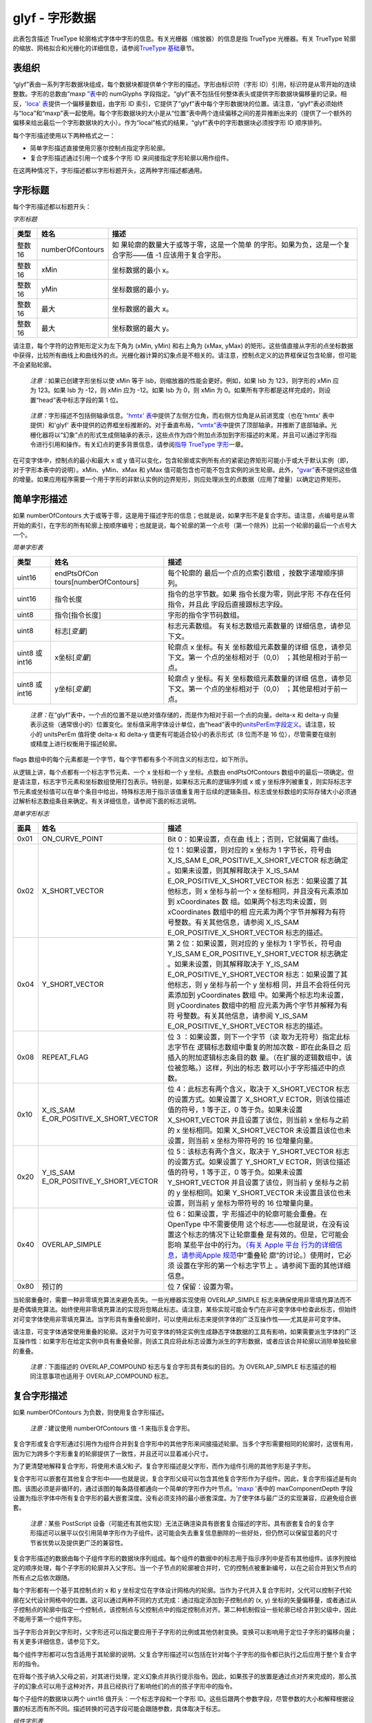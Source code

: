 glyf - 字形数据
===============


此表包含描述 TrueType
轮廓格式字体中字形的信息。有关光栅器（缩放器）的信息是指 TrueType
光栅器。有关 TrueType
轮廓的缩放、网格拟合和光栅化的详细信息，请参阅\ `TrueType
基础 <ttch01>`__\ 章节。

表组织
----------------------------------

“glyf”表由一系列字形数据块组成，每个数据块都提供单个字形的描述。字形由标识符（字形
ID）引用，标识符是从零开始的连续整数。字形的总数由“maxp
`”表 <maxp>`__\ 中的 numGlyphs
字段指定。“glyf”表不包括任何整体表头或提供字形数据块偏移量的记录。相反，\ `'loca'
表 <loca>`__\ 提供一个偏移量数组，由字形 ID
索引，它提供了“glyf”表中每个字形数据块的位置。请注意，“glyf”表必须始终与“loca”和“maxp”表一起使用。每个字形数据块的大小是从“位置”表中两个连续偏移之间的差异推断出来的（提供了一个额外的偏移来给出最后一个字形数据块的大小）。作为“local”格式的结果，“glyf”表中的字形数据块必须按字形
ID 顺序排列。

每个字形描述使用以下两种格式之一：

-  简单字形描述直接使用贝塞尔控制点指定字形轮廓。
-  复合字形描述通过引用一个或多个字形 ID 来间接指定字形轮廓以用作组件。

在这两种情况下，字形描述都以字形标题开头，这两种字形描述都通用。

字形标题
-------------------------------

每个字形描述都以标题开头：

*字形标题*

+--------+------------------+----------------------------------------+
| 类型   | 姓名             | 描述                                   |
+========+==================+========================================+
| 整数16 | numberOfContours | 如                                     |
|        |                  | 果轮廓的数量大于或等于零，这是一个简单 |
|        |                  | 的字形。如果为负，这是一个复合字形——值 |
|        |                  | -1 应该用于复合字形。                  |
+--------+------------------+----------------------------------------+
| 整数16 | xMin             | 坐标数据的最小 x。                     |
+--------+------------------+----------------------------------------+
| 整数16 | yMin             | 坐标数据的最小 y。                     |
+--------+------------------+----------------------------------------+
| 整数16 | 最大             | 坐标数据的最大 x。                     |
+--------+------------------+----------------------------------------+
| 整数16 | 最大             | 坐标数据的最大 y。                     |
+--------+------------------+----------------------------------------+

请注意，每个字符的边界矩形定义为左下角为 (xMin, yMin) 和右上角为 (xMax,
yMax)
的矩形。这些值直接从字形的点坐标数据中获得，比较所有曲线上和曲线外的点。光栅化器计算的幻象点是不相关的。请注意，控制点定义的边界框保证包含轮廓，但可能不会紧贴轮廓。

   *注意：*\ 如果已创建字形坐标以使 xMin 等于
   lsb，则缩放器的性能会更好。例如，如果 lsb 为 123，则字形的 xMin 应为
   123。如果 lsb 为 -12，则 xMin 应为 -12。如果 lsb 为 0，则 xMin 为
   0。如果所有字形都是这样完成的，则设置“head”表中标志字段的第 1 位。

..

   *注意：*\ 字形描述不包括侧轴承信息。\ `'hmtx'
   表 <hmtx>`__\ 中提供了左侧方位角，而右侧方位角是从前进宽度（也在'hmtx'
   表中提供）和'glyf'
   表中提供的边界框坐标推断的。对于垂直布局，\ `“vmtx”表 <vmtx>`__\ 中提供了顶部轴承，并推断了底部轴承。光栅化器将以“幻象”点的形式生成侧轴承的表示，这些点作为四个附加点添加到字形描述的末尾，并且可以通过字形指令进行引用和操作。有关幻点的更多背景信息，请参阅\ `指导
   TrueType 字形 <tt_instructing_glyphs#phantoms>`__\ 一章。

在可变字体中，控制点的最小和最大 x 或 y
值可以变化，包含轮廓或实例所有点的紧密边界矩形可能小于或大于默认实例（即，对于字形本表中的说明）。xMin、yMin、xMax
和 yMax
值可能包含也可能不包含实例的派生轮廓。此外，\ `“gvar” <gvar>`__\ 表不提供这些值的增量。如果应用程序需要一个用于字形的非默认实例的边界矩形，则应处理派生的点数据（应用了增量）以确定边界矩形。

简单字形描述
----------------------------------------------

如果 numberOfContours
大于或等于零，这是用于描述字形的信息；也就是说，如果字形不是复合字形。请注意，点编号是从零开始的索引，在字形的所有轮廓上按顺序编号；也就是说，每个轮廓的第一个点号（第一个除外）比前一个轮廓的最后一个点号大一个。

*简单字形表*

+----------------+-------------------------+-------------------------+
| 类型           | 姓名                    | 描述                    |
+================+=========================+=========================+
| uint16         | endPtsOfCon             | 每个轮廓的              |
|                | tours[numberOfContours] | 最后一个点的点索引数组  |
|                |                         | ，按数字递增顺序排列。  |
+----------------+-------------------------+-------------------------+
| uint16         | 指令长度                | 指令的总字节数。如果    |
|                |                         | 指令长度为零，则此字形  |
|                |                         | 不存在任何指令，并且此  |
|                |                         | 字段后直接跟标志字段。  |
+----------------+-------------------------+-------------------------+
| uint8          | 指令[指令长度]          | 字形的指令字节码数组。  |
+----------------+-------------------------+-------------------------+
| uint8          | 标志[*变量*]            | 标志元素数组。          |
|                |                         | 有关标志数组元素数量的  |
|                |                         | 详细信息，请参见下文。  |
+----------------+-------------------------+-------------------------+
| uint8 或 int16 | x坐标[*变量*]           | 轮廓点 x                |
|                |                         | 坐标。有关              |
|                |                         | 坐标数组元素数量的详细  |
|                |                         | 信息，请参见下文。第一  |
|                |                         | 个点的坐标相对于（0,0） |
|                |                         | ；其他是相对于前一点。  |
+----------------+-------------------------+-------------------------+
| uint8 或 int16 | y坐标[*变量*]           | 轮廓点 y                |
|                |                         | 坐标。有关              |
|                |                         | 坐标数组元素数量的详细  |
|                |                         | 信息，请参见下文。第一  |
|                |                         | 个点的坐标相对于（0,0） |
|                |                         | ；其他是相对于前一点。  |
+----------------+-------------------------+-------------------------+

..

   *注意：*\ 在“glyf”表中，一个点的位置不是以绝对值存储的，而是作为相对于前一个点的向量。delta-x
   和 delta-y
   向量表示这些（通常很小的）位置变化。坐标值采用字体设计单位，由“head”表中的\ `unitsPerEm字段定义。 <head>`__\ 请注意，较小的
   unitsPerEm 值将使 delta-x 和 delta-y 值更有可能适合较小的表示形式（8
   位而不是 16 位），尽管需要在级别或精度上进行权衡用于描述轮廓。

flags
数组中的每个元素都是一个字节，每个字节都有多个不同含义的标志位，如下所示。

从逻辑上讲，每个点都有一个标志字节元素、一个 x 坐标和一个 y 坐标。点数由
endPtsOfContours
数组中的最后一项确定。但是请注意，标志字节元素和坐标数组使用打包表示。特别是，如果标志元素的逻辑序列或
x 或 y
坐标序列被重复，则实际标志字节元素或坐标值可以在单个条目中给出，特殊标志用于指示该值重复用于后续的逻辑条目。标志或坐标数组的实际存储大小必须通过解析标志数组条目来确定。有关详细信息，请参阅下面的标志说明。

*简单字形标志*

+------+------------------------------+------------------------------+
| 面具 | 姓名                         | 描述                         |
+======+==============================+==============================+
| 0x01 | ON_CURVE_POINT               | Bit                          |
|      |                              | 0：如果设置，点在曲          |
|      |                              | 线上；否则，它就偏离了曲线。 |
+------+------------------------------+------------------------------+
| 0x02 | X_SHORT_VECTOR               | 位 1：如果设置，则对应的 x   |
|      |                              | 坐标为 1 字节长，符号由      |
|      |                              | X_IS_SAM                     |
|      |                              | E_OR_POSITIVE_X_SHORT_VECTOR |
|      |                              | 标志确定                     |
|      |                              | 。如果未设置，则其解释取决于 |
|      |                              | X_IS_SAM                     |
|      |                              | E_OR_POSITIVE_X_SHORT_VECTOR |
|      |                              | 标志：如果设置了其他标志，则 |
|      |                              | x 坐标与前一个 x             |
|      |                              | 坐标相同，并且没有元素添加到 |
|      |                              | xCoordinates                 |
|      |                              | 数                           |
|      |                              | 组。如果两个标志均未设置，则 |
|      |                              | xCoordinates                 |
|      |                              | 数组中的相                   |
|      |                              | 应元素为两个字节并解释为有符 |
|      |                              | 号整数。有关其他信息，请参阅 |
|      |                              | X_IS_SAM                     |
|      |                              | E_OR_POSITIVE_X_SHORT_VECTOR |
|      |                              | 标志的描述。                 |
+------+------------------------------+------------------------------+
| 0x04 | Y_SHORT_VECTOR               | 第 2 位：如果设置，则对应的  |
|      |                              | y 坐标为 1 字节长，符号由    |
|      |                              | Y_IS_SAM                     |
|      |                              | E_OR_POSITIVE_Y_SHORT_VECTOR |
|      |                              | 标志确定                     |
|      |                              | 。如果未设置，则其解释取决于 |
|      |                              | Y_IS_SAM                     |
|      |                              | E_OR_POSITIVE_Y_SHORT_VECTOR |
|      |                              | 标志：如果设置了其他标志，则 |
|      |                              | y 坐标与前一个 y             |
|      |                              | 坐标相                       |
|      |                              | 同，并且不会将任何元素添加到 |
|      |                              | yCoordinates                 |
|      |                              | 数组                         |
|      |                              | 中。如果两个标志均未设置，则 |
|      |                              | yCoordinates                 |
|      |                              | 数组中的相                   |
|      |                              | 应元素为两个字节并解释为有符 |
|      |                              | 号整数。有关其他信息，请参阅 |
|      |                              | Y_IS_SAM                     |
|      |                              | E_OR_POSITIVE_Y_SHORT_VECTOR |
|      |                              | 标志的描述。                 |
+------+------------------------------+------------------------------+
| 0x08 | REPEAT_FLAG                  | 位                           |
|      |                              | 3                            |
|      |                              | ：如果设置，则下一个字节（读 |
|      |                              | 取为无符号）指定此标志字节在 |
|      |                              | 逻辑标志数组中重复的附加次数 |
|      |                              | -                            |
|      |                              | 即在此条目之                 |
|      |                              | 后插入的附加逻辑标志条目的数 |
|      |                              | 量。（在扩展的逻辑数组中，该 |
|      |                              | 位被忽略。）这样，列出的标志 |
|      |                              | 数可以小于字形描述中的点数。 |
+------+------------------------------+------------------------------+
| 0x10 | X_IS_SAM                     | 位                           |
|      | E_OR_POSITIVE_X_SHORT_VECTOR | 4：此标志有两个含义，取决于  |
|      |                              | X_SHORT_VECTOR               |
|      |                              | 标志的设置方式。如果设置了   |
|      |                              | X_SHORT_V                    |
|      |                              | ECTOR，则该位描述值的符号，1 |
|      |                              | 等于正，0 等于负。如果未设置 |
|      |                              | X_SHORT_VECTOR               |
|      |                              | 并且设置了该位，则当前 x     |
|      |                              | 坐标与之前的 x               |
|      |                              | 坐标相同。如果               |
|      |                              | X_SHORT_VECTOR               |
|      |                              | 未设置且该位也未设置，则当前 |
|      |                              | x 坐标为带符号的 16          |
|      |                              | 位增量向量。                 |
+------+------------------------------+------------------------------+
| 0x20 | Y_IS_SAM                     | 位                           |
|      | E_OR_POSITIVE_Y_SHORT_VECTOR | 5：该标志有两个含义，取决于  |
|      |                              | Y_SHORT_VECTOR               |
|      |                              | 标志的设置方式。如果设置了   |
|      |                              | Y_SHORT_V                    |
|      |                              | ECTOR，则该位描述值的符号，1 |
|      |                              | 等于正，0 等于负。如果未设置 |
|      |                              | Y_SHORT_VECTOR               |
|      |                              | 并且设置了该位，则当前 y     |
|      |                              | 坐标与之前的 y               |
|      |                              | 坐标相同。如果               |
|      |                              | Y_SHORT_VECTOR               |
|      |                              | 未设置且该位也未设置，则当前 |
|      |                              | y 坐标为带符号的 16          |
|      |                              | 位增量向量。                 |
+------+------------------------------+------------------------------+
| 0x40 | OVERLAP_SIMPLE               | 位                           |
|      |                              | 6：如果设置，字              |
|      |                              | 形描述中的轮廓可能会重叠。在 |
|      |                              | OpenType                     |
|      |                              | 中不需要使用                 |
|      |                              | 这个标志——也就是说，在没有设 |
|      |                              | 置这个标志的情况下让轮廓重叠 |
|      |                              | 是有效的。但是，它可能会影响 |
|      |                              | 某些平台中的行为。\ `（有关  |
|      |                              | Apple                        |
|      |                              | 平台                         |
|      |                              | 行为的详细信息，请参阅Apple  |
|      |                              | 规范 <https://develo         |
|      |                              | per.apple.com/fonts/TrueType |
|      |                              | -Reference-Manual/RM06/Chap6 |
|      |                              | AATIntro.html>`__\ 中“重叠轮 |
|      |                              | 廓”的讨论。）使用时，它必须  |
|      |                              | 设置在字形的第一个标志字节上 |
|      |                              | 。请参阅下面的其他详细信息。 |
+------+------------------------------+------------------------------+
| 0x80 | 预订的                       | 位 7 保留：设置为零。        |
+------+------------------------------+------------------------------+

当轮廓重叠时，需要一种非零填充算法来避免丢失。一些光栅器实现使用
OVERLAP_SIMPLE
标志来确保使用非零填充算法而不是奇偶填充算法。始终使用非零填充算法的实现将忽略此标志。请注意，某些实现可能会专门在非可变字体中检查此标志，但始终对可变字体使用非零填充算法。当字形具有重叠轮廓时，可以使用此标志来提供字体的广泛互操作性——尤其是非可变字体。

请注意，可变字体通常使用重叠的轮廓。这对于为可变字体的特定实例生成静态字体数据的工具有影响，如果需要派生字体的广泛互操作性：如果字形在给定实例中具有重叠轮廓，则该工具应将此标志设置为派生的字形数据，或者应该合并轮廓以消除单独轮廓的重叠。

   *注意：*\ 下面描述的 OVERLAP_COMPOUND
   标志与复合字形具有类似的目的。为 OVERLAP_SIMPLE
   标志描述的相同注意事项也适用于 OVERLAP_COMPOUND 标志。

复合字形描述
-------------------------------------------------

如果 numberOfContours 为负数，则使用复合字形描述。

   *注意：*\ 建议使用 numberOfContours 值 -1 来指示复合字形。

复合字形或复合字形通过引用作为组件合并到复合字形中的其他字形来间接描述轮廓。当多个字形需要相同的轮廓时，这很有用，因为它为跨多个字形重复的轮廓提供了一致性，并且还可以显着减小尺寸。

为了更清楚地解释复合字形，将使用术语\ *父*\ 和\ *子*\ ，复合字形描述是父字形，而作为组件引用的其他字形是子字形。

复合字形可以嵌套在其他复合字形中——也就是说，复合字形父级可以包含其他复合字形作为子组件。因此，复合字形描述是有向图。该图必须是非循环的，通过该图的每条路径都通向一个简单的字形作为叶节点。\ `'maxp
' <maxp>`__\ 表中的 maxComponentDepth
字段设置为指示字体中所有复合字形的最大嵌套深度。没有必须支持的最小嵌套深度。为了使字体与最广泛的实现兼容，应避免组合嵌套。

   *注意：*\ 某些 PostScript
   设备（可能还有其他实现）无法正确渲染具有嵌套复合描述的字形。具有嵌套复合的复合字形描述可以展平以仅引用简单字形作为子组件。这可能会失去重复信息删除的一些好处，但仍然可以保留显着的尺寸节省优势以及提供更广泛的兼容性。

复合字形描述的数据由每个子组件字形的数据块序列组成。每个组件的数据中的标志用于指示序列中是否有其他组件。该序列按给定的顺序处理，每个子字形的轮廓并入父字形。当一个子节点的轮廓被合并时，它的控制点被重新编号，以在之前合并到父节点的所有点之后依次跟随。

每个字形都有一个基于其控制点的 x 和 y
坐标定位在字体设计网格内的轮廓。当作为子代并入复合字形时，父代可以控制子代轮廓在父代设计网格中的位置。这可以通过两种不同的方式完成：通过指定添加到子控制点的
(x, y)
坐标的矢量偏移量，或者通过从子控制点的轮廓中指定一个控制点，该控制点与父控制点中的指定控制点对齐。第二种机制假设一些轮廓已经合并到父级中，因此不能用于第一个组件字形。

当子字形合并到父字形时，父字形还可以指定要应用于子字形的比例或其他仿射变换。变换可以影响用于定位子字形的偏移向量；有关更多详细信息，请参见下文。

每个组件字形都可以包含适用于其轮廓的说明。父复合字形描述可以包括在针对每个子字形的指令都已执行之后应用于整个复合字形的指令。

在将每个孩子纳入父母之前，对其进行处理，定义幻象点并执行提示指令。因此，如果孩子的放置是通过点对齐来完成的，那么孩子的幻象点可以用于这种对齐，并且已经执行了影响他们的点的孩子字形中的指令。

每个子组件的数据块以两个 uint16 值开头：一个标志字段和一个字形
ID。这些后跟两个参数字段，尽管参数的大小和解释根据设置的标志而有所不同。描述转换的可选字段可能会跟随参数，具体取决于标志。

*组件字形表*

+----------------------------+----------+----------------------------+
| 类型                       | 姓名     | 描述                       |
+============================+==========+============================+
| uint16                     | 旗帜     | 组件标志                   |
+----------------------------+----------+----------------------------+
| uint16                     | 字形索引 | 组件的字形索引             |
+----------------------------+----------+----------------------------+
| uint8、int8、uint16 或     | 论据1    | 组件或点编号的 x           |
| int16                      |          | 偏移量                     |
|                            |          | ；类型取决于组件标志中的位 |
|                            |          | 0 和 1                     |
+----------------------------+----------+----------------------------+
| uint8、int8、uint16 或     | 论据2    | 组件或点编号的 y           |
| int16                      |          | 偏移                       |
|                            |          | ；类型取决于组件标志中的位 |
|                            |          | 0 和 1                     |
+----------------------------+----------+----------------------------+
| 转换选项                   |          |                            |
+----------------------------+----------+----------------------------+

下面的 C
伪代码片段显示了组件字形信息序列是如何存储和解析的；标志位的定义遵循此片段：

.. code:: 

   do {
       uint16 flags;
       uint16 glyphIndex;
       if ( flags & ARG_1_AND_2_ARE_WORDS) {
       (int16 or FWORD) argument1;
       (int16 or FWORD) argument2;
       } else {
           uint16 arg1and2; /* (arg1 << 8) | arg2 */
       }
       if ( flags & WE_HAVE_A_SCALE ) {
           F2DOT14  scale;    /* Format 2.14 */
       } else if ( flags & WE_HAVE_AN_X_AND_Y_SCALE ) {
           F2DOT14  xscale;    /* Format 2.14 */
           F2DOT14  yscale;    /* Format 2.14 */
       } else if ( flags & WE_HAVE_A_TWO_BY_TWO ) {
           F2DOT14  xscale;    /* Format 2.14 */
           F2DOT14  scale01;   /* Format 2.14 */
           F2DOT14  scale10;   /* Format 2.14 */
           F2DOT14  yscale;    /* Format 2.14 */
       }
   } while ( flags & MORE_COMPONENTS )
   if (flags & WE_HAVE_INSTR){
       uint16 numInstr
       uint8 instr[numInstr]

定义了以下组件字形标志：

*组件字形标志*

+--------+---------------------------+-----------------------------+
| 面具   | 姓名                      | 描述                        |
+========+===========================+=============================+
| 0x0001 | ARG_1_AND_2_ARE_WORDS     | 位 0：如果设置，参数为 16   |
|        |                           | 位（uint16 或               |
|        |                           | int16                       |
|        |                           | ）；否则，它们是字节（uint8 |
|        |                           | 或 int8）。                 |
+--------+---------------------------+-----------------------------+
| 0x0002 | ARGS_ARE_XY_VALUES        | 位                          |
|        |                           | 1：如                       |
|        |                           | 果已设置，则参数是带符号的  |
|        |                           | xy                          |
|        |                           | 值                          |
|        |                           | ；否则，它们是无符号点数。  |
+--------+---------------------------+-----------------------------+
| 0x0004 | ROUND_XY_TO_GRID          | 位 2：如果已设置且          |
|        |                           | ARGS_ARE_XY_VALUES          |
|        |                           | 也已设置，则 xy             |
|        |                           | 值将四舍五入                |
|        |                           | 到最近的网格线。如果未设置  |
|        |                           | A                           |
|        |                           | RGS_ARE_XY_VALUES，则忽略。 |
+--------+---------------------------+-----------------------------+
| 0x0008 | WE_HAVE_A_SCALE           | 位                          |
|        |                           | 3：这表示该组件有           |
|        |                           | 一个简单的刻度。否则，比例  |
|        |                           | = 1.0。                     |
+--------+---------------------------+-----------------------------+
| 0x0020 | 更多组件                  | 第 5                        |
|        |                           | 位：表示在该                |
|        |                           | 字形之后至少还有一个字形。  |
+--------+---------------------------+-----------------------------+
| 0x0040 | WE_HAVE_AN_X_AND_Y_SCALE  | 位 6：x 方向将使用与 y      |
|        |                           | 方向不同的比例。            |
+--------+---------------------------+-----------------------------+
| 0x0080 | WE_HAVE_A_TWO_BY_TWO      | 位 7：有一个 2 x 2          |
|        |                           | 转换将用于缩放组件。        |
+--------+---------------------------+-----------------------------+
| 0x0100 | WE_HAVE_INSTRUCTIONS      | 位                          |
|        |                           | 8：在最后一个               |
|        |                           | 组件之后是复合字符的指令。  |
+--------+---------------------------+-----------------------------+
| 0x0200 | USE_MY_METRICS            | 位                          |
|        |                           | 9：如果设置，这将强制复合的 |
|        |                           | aw 和 lsb（和               |
|        |                           | rsb）等于                   |
|        |                           | 来自该组件字形的那些。这适  |
|        |                           | 用于有提示和无提示的字形。  |
+--------+---------------------------+-----------------------------+
| 0x0400 | OVERLAP_COMPOUND          | 位                          |
|        |                           | 10：如果设                  |
|        |                           | 置，复合字形的组件重叠。在  |
|        |                           | OpenType                    |
|        |                           | 中不需要使用这个            |
|        |                           | 标志——也就是说，在没有设置  |
|        |                           | 这个标志的情况下让组件重叠  |
|        |                           | 是有效的。但是，它可能会影  |
|        |                           | 响某些平台中的行为。（有关  |
|        |                           | Apple                       |
|        |                           | 平台行为                    |
|        |                           | 的详细信息，请参阅\ `Apple  |
|        |                           | 规范                        |
|        |                           | <https://developer.apple.co |
|        |                           | m/fonts/TrueType-Reference- |
|        |                           | Manual/RM06/Chap6glyf.html> |
|        |                           | `__\ 。）使用时，必须在第一 |
|        |                           | 个组件的标志字上设置它。有  |
|        |                           | 关简单字形描述中使用的类似  |
|        |                           | OVERLAP_SIMPLE              |
|        |                           | 标                          |
|        |                           | 志，请参见上面的附加说明。  |
+--------+---------------------------+-----------------------------+
| 0x0800 | SCALED_COMPONENT_OFFSET   | 第 11                       |
|        |                           | 位：复合设计用              |
|        |                           | 于缩放分量偏移。如果未设置  |
|        |                           | A                           |
|        |                           | RGS_ARE_XY_VALUES，则忽略。 |
+--------+---------------------------+-----------------------------+
| 0x1000 | UNSCALED_COMPONENT_OFFSET | 位                          |
|        |                           | 12：复合设计为不            |
|        |                           | 缩放组件偏移量。如果未设置  |
|        |                           | A                           |
|        |                           | RGS_ARE_XY_VALUES，则忽略。 |
+--------+---------------------------+-----------------------------+
| 0xE010 | 预订的                    | 第 4、13、14 和 15          |
|        |                           | 位保留：设置为 0。          |
+--------+---------------------------+-----------------------------+

Argument1 和 Argument2
用于确定子组件字形在父复合字形中的位置。根据是否设置了
ARGS_ARE_XY_VALUES
标志，它们被解释为偏移向量或来自父节点和子节点的点。必须始终为复合字形的第一个组件设置此标志。

如果设置了 ARGS_ARE_XY_VALUES，则 Argument1 和 Argument 2
被解释为设计坐标系中的单位，并将偏移矢量 (x, y) = (Argument1, Argument2)
添加到组件字形的每个控制点的坐标中。在可变字体中，偏移向量可以通过
'gvar' 表中的 deltas
进行修改；有关详细信息，请参阅“gvar”一章中\ `复合字形的点编号和处理。 <gvar#point-numbers-and-processing-for-composite-glyphs>`__\ 如果提供了比例或变换矩阵，则偏移向量可能会或可能不会受到变换；有关详细信息，请参阅下面对
SCALED_COMPONENT_OFFSET 和 UNSCALED_COMPONENT_OFFSET 标志的讨论。

如果设置了 ARGS_ARE_XY_VALUES 并且还设置了 ROUND_XY_TO_GRID
标志，则偏移矢量（在应用任何变换和变化增量之后）是网格拟合的，x 和 y
值四舍五入到最近的像素网格线。

如果 ARGS_ARE_XY_VALUES 未设置，则 Argument1
是父字形中的点编号（来自合并的轮廓并从先前的组件字形重新编号）；Argument2
是来自子组件字形的点号（在重新编号之前）。可以参考来自父母或孩子的幻象点。通过对齐两个点，子组件字形位于父字形内。如果提供了比例或变换矩阵，则在对齐点之前将变换应用于子点。

在可变字体中，当组件通过点对齐定位时，增量会在对齐完成之前应用于组件字形。为要应用于由点对齐定位的组件的父复合字形指定的任何增量都将被忽略。有关详细信息，请参阅“gvar”一章中\ `复合字形的点编号和处理。 <gvar#point-numbers-and-processing-for-composite-glyphs>`__

WE_HAVE_A_SCALE、WE_HAVE_AN_X_AND_Y_SCALE 和 WE_HAVE_A_TWO_BY_TWO
标志是互斥的：最多只能设置一个。如果设置了
WE_HAVE_A_SCALE，则会将一个额外的 F2DOT14
值附加到组件字形数据；如果设置了 WE_HAVE_AN_X_AND_Y_SCALE，则附加两个
F2DOT14 值；如果 WE_HAVE_A_TWO_BY_TWO，则附加四个 F2DOT14
值。子组件字形在被合并到父复合字形中时被转换，在父组件的网格拟合之前。变换可以影响用于定位子元素的偏移向量；有关详细信息，请参阅下面对
SCALED_COMPONENT_OFFSET 和 UNSCALED_COMPONENT_OFFSET 标志的讨论。

USE_MY_METRICS 的目的是强制 lsb 和 rsb
采用从组件字形获得的值。例如，i-circumflex (U+00EF) 通常由抑扬符和无点-i
组成。为了强制组合具有与 dotless-i 相同的度量，请为组合的 dotless-i
组件设置 USE_MY_METRICS。如果没有该位，则 rsb 和 lsb
将根据复合的“hmtx”条目计算（或者需要使用 TrueType 指令显式设置）。

请注意，对于旋转的复合组件，USE_MY_METRICS 操作的行为是未定义的。

SCALED_COMPONENT_OFFSET 和 UNSCALED_COMPONENT_OFFSET
标志用于确定在缩放组件字形时如何解释 x 和 y 偏移值。如果设置了
SCALED_COMPONENT_OFFSET 标志，则 x 和 y
偏移值被视为在组件字形的坐标系中，并且缩放变换应用于这两个值。如果设置了
UNSCALED_COMPONENT_OFFSET 标志，则 x 和 y
偏移值被视为在当前字形的坐标系中，并且比例变换不会应用于任一值。如果两个标志都没有设置，则光栅化器将应用默认行为。在
Microsoft 和 Apple 平台上，默认行为与设置 UNSCALED_COMPONENT_OFFSET
标志时的行为相同；建议所有光栅化器实现都使用此行为。如果字体同时设置了两个标志，这是无效的；在这种情况下，光栅化器应该使用其默认行为。
